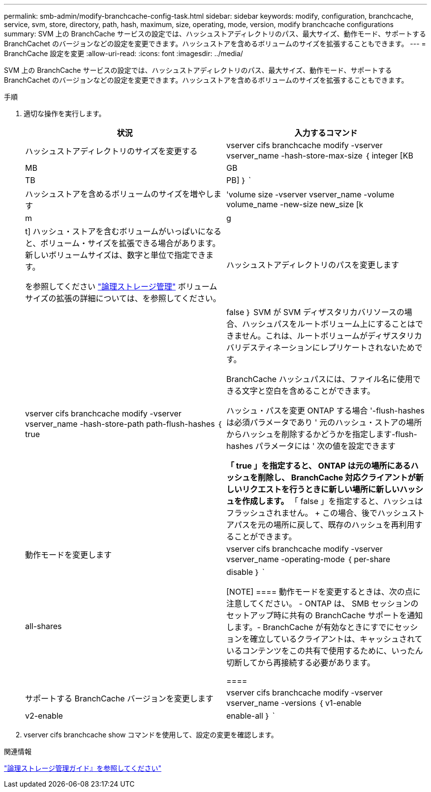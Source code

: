 ---
permalink: smb-admin/modify-branchcache-config-task.html 
sidebar: sidebar 
keywords: modify, configuration, branchcache, service, svm, store, directory, path, hash, maximum, size, operating, mode, version, modify branchcache configurations 
summary: SVM 上の BranchCache サービスの設定では、ハッシュストアディレクトリのパス、最大サイズ、動作モード、サポートする BranchCachet のバージョンなどの設定を変更できます。ハッシュストアを含めるボリュームのサイズを拡張することもできます。 
---
= BranchCache 設定を変更
:allow-uri-read: 
:icons: font
:imagesdir: ../media/


[role="lead"]
SVM 上の BranchCache サービスの設定では、ハッシュストアディレクトリのパス、最大サイズ、動作モード、サポートする BranchCachet のバージョンなどの設定を変更できます。ハッシュストアを含めるボリュームのサイズを拡張することもできます。

.手順
. 適切な操作を実行します。
+
|===
| 状況 | 入力するコマンド 


 a| 
ハッシュストアディレクトリのサイズを変更する
 a| 
vserver cifs branchcache modify -vserver vserver_name -hash-store-max-size ｛ integer [KB|MB|GB|TB|PB] ｝ `



 a| 
ハッシュストアを含めるボリュームのサイズを増やします
 a| 
'volume size -vserver vserver_name -volume volume_name -new-size new_size [k|m|g|t] ハッシュ・ストアを含むボリュームがいっぱいになると、ボリューム・サイズを拡張できる場合があります。新しいボリュームサイズは、数字と単位で指定できます。

を参照してください link:../volumes/index.html["論理ストレージ管理"] ボリュームサイズの拡張の詳細については、を参照してください。



 a| 
ハッシュストアディレクトリのパスを変更します
 a| 
vserver cifs branchcache modify -vserver vserver_name -hash-store-path path-flush-hashes ｛ true | false ｝ SVM が SVM ディザスタリカバリソースの場合、ハッシュパスをルートボリューム上にすることはできません。これは、ルートボリュームがディザスタリカバリデスティネーションにレプリケートされないためです。

BranchCache ハッシュパスには、ファイル名に使用できる文字と空白を含めることができます。

ハッシュ・パスを変更 ONTAP する場合 '-flush-hashes は必須パラメータであり ' 元のハッシュ・ストアの場所からハッシュを削除するかどうかを指定します-flush-hashes パラメータには ' 次の値を設定できます

** 「 true 」を指定すると、 ONTAP は元の場所にあるハッシュを削除し、 BranchCache 対応クライアントが新しいリクエストを行うときに新しい場所に新しいハッシュを作成します。
** 「 false 」を指定すると、ハッシュはフラッシュされません。
+
この場合、後でハッシュストアパスを元の場所に戻して、既存のハッシュを再利用することができます。





 a| 
動作モードを変更します
 a| 
vserver cifs branchcache modify -vserver vserver_name -operating-mode ｛ per-share|all-shares | disable ｝ `

[NOTE]
====
動作モードを変更するときは、次の点に注意してください。 - ONTAP は、 SMB セッションのセットアップ時に共有の BranchCache サポートを通知します。- BranchCache が有効なときにすでにセッションを確立しているクライアントは、キャッシュされているコンテンツをこの共有で使用するために、いったん切断してから再接続する必要があります。

====


 a| 
サポートする BranchCache バージョンを変更します
 a| 
vserver cifs branchcache modify -vserver vserver_name -versions ｛ v1-enable | v2-enable | enable-all ｝ `

|===
. vserver cifs branchcache show コマンドを使用して、設定の変更を確認します。


.関連情報
link:../volumes/index.html["論理ストレージ管理ガイド』を参照してください"]
